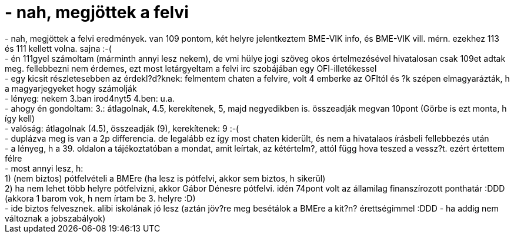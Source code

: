 = - nah, megjöttek a felvi

:slug: nah_megjottek_a_felvi
:category: regi
:tags: hu
:date: 2004-07-21T10:24:19Z
++++
- nah, megjöttek a felvi eredmények. van 109 pontom, két helyre jelentkeztem BME-VIK info, és BME-VIK vill. mérn. ezekhez 113 és 111 kellett volna. sajna :-(<br>- én 111gyel számoltam (márminth annyi lesz nekem), de vmi hülye jogi szöveg okos értelmezésével hivatalosan csak 109et adtak meg. fellebbezni nem érdemes, ezt most letárgyeltam a felvi irc szobájában egy OFI-illetékessel<br>- egy kicsit részletesebben az érdekl?d?knek: felmentem chaten a felvire, volt 4 emberke az OFItól és ?k szépen elmagyarázták, h a magyarjegyeket hogy számolják<br>- lényeg: nekem 3.ban irod4nyt5 4.ben: u.a.<br>- ahogy én gondoltam: 3.: átlagolnak, 4.5, kerekítenek, 5, majd negyedikben is. összeadják megvan 10pont (Görbe is ezt monta, h így kell)<br>- valóság: átlagolnak (4.5), összeadják (9), kerekítenek: 9 :-(<br>- duplázva meg is van a 2p differencia. de legalább ez így most chaten kiderült, és nem a hivatalaos írásbeli fellebbezés után<br>- a lényeg, h a 39. oldalon a tájékoztatóban a mondat, amit leírtak, az kétértelm?, attól függ hova teszed a vessz?t. ezért értettem félre<br>- most annyi lesz, h:<br>1) (nem biztos) pótfelvételi a BMEre (ha lesz is pótfelvi, akkor sem biztos, h sikerül)<br>2) ha nem lehet több helyre pótfelvizni, akkor Gábor Dénesre pótfelvi. idén 74pont volt az államilag finanszírozott ponthatár :DDD (akkora 1 barom vok, h nem írtam be 3. helyre :D)<br>- ide biztos felvesznek. alibi iskolának jó lesz (aztán jöv?re meg besétálok a BMEre a kit?n? érettségimmel :DDD - ha addig nem változnak a jobszabályok)
++++
